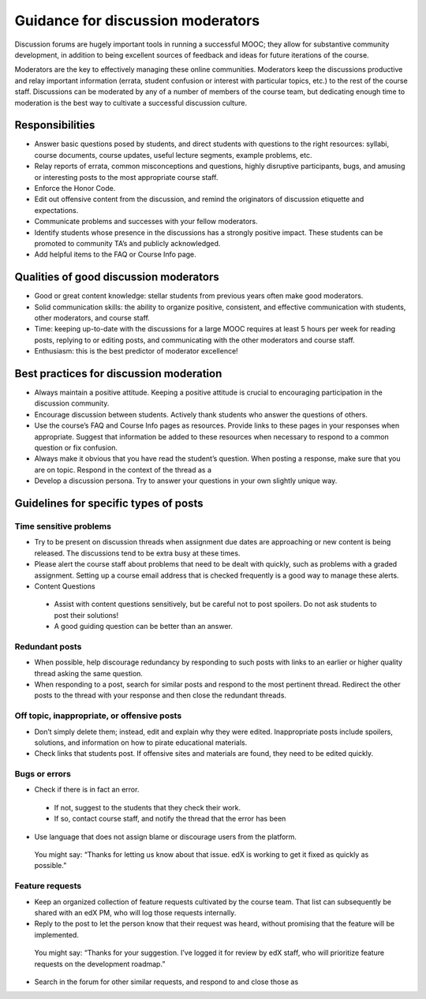 ######################################
Guidance for discussion moderators
######################################

Discussion forums are hugely important tools in running a successful MOOC; they allow for substantive community development, in addition to being excellent sources of feedback and ideas for future iterations of the course. 

Moderators are the key to effectively managing these online communities. Moderators keep the discussions productive and relay important information (errata, student confusion or interest with particular topics, etc.) to the rest of the course staff. Discussions can be moderated by any of a number of members of the course team, but dedicating enough time to moderation is the best way to cultivate a successful discussion culture.

**********************
Responsibilities
**********************

* Answer basic questions posed by students, and direct students with questions to the right resources: syllabi, course documents, course updates, useful lecture segments, example problems, etc. 

* Relay reports of errata, common misconceptions and questions, highly disruptive participants, bugs, and amusing or interesting posts to the most appropriate course staff. 

* Enforce the Honor Code. 

* Edit out offensive content from the discussion, and remind the originators of discussion etiquette and expectations. 

* Communicate problems and successes with your fellow moderators. 

* Identify students whose presence in the discussions has a strongly positive impact. These students can be promoted to community TA’s and publicly acknowledged. 

* Add helpful items to the FAQ or Course Info page. 

***************************************
Qualities of good discussion moderators
***************************************

* Good or great content knowledge: stellar students from previous years often make good moderators. 

* Solid communication skills: the ability to organize positive, consistent, and effective communication with students, other moderators, and course staff. 

* Time: keeping up-to-date with the discussions for a large MOOC requires at least 5 hours per week for reading posts, replying to or editing posts, and communicating with the other moderators and course staff. 

* Enthusiasm: this is the best predictor of moderator excellence! 

******************************************
Best practices for discussion moderation
******************************************

* Always maintain a positive attitude. Keeping a positive attitude is crucial to encouraging participation in the discussion community. 

* Encourage discussion between students. Actively thank students who answer the questions of others. 

* Use the course’s FAQ and Course Info pages as resources. Provide links to these pages in your responses when appropriate. Suggest that information be added to these resources when necessary to respond to a common question or fix confusion. 

* Always make it obvious that you have read the student’s question. When posting a response, make sure that you are on topic. Respond in the context of the thread as a 

* Develop a discussion persona. Try to answer your questions in your own slightly unique way. 

*******************************************
Guidelines for specific types of posts
*******************************************

============================
Time sensitive problems 
============================

* Try to be present on discussion threads when assignment due dates are approaching or new content is being released. The discussions tend to be extra busy at these times. 

* Please alert the course staff about problems that need to be dealt with quickly, such as problems with a graded assignment. Setting up a course email address that is checked frequently is a good way to manage these alerts. 

* Content Questions 

 - Assist with content questions sensitively, but be careful not to post spoilers. Do not ask students to post their solutions!

 - A good guiding question can be better than an answer.

============================
Redundant posts 
============================

* When possible, help discourage redundancy by responding to such posts with links to an earlier or higher quality thread asking the same question. 

* When responding to a post, search for similar posts and respond to the most pertinent thread. Redirect the other posts to the thread with your response and then close the redundant threads. 

========================================================
Off topic, inappropriate, or offensive posts 
========================================================

* Don’t simply delete them; instead, edit and explain why they were edited. Inappropriate posts include spoilers, solutions, and information on how to pirate educational materials. 

* Check links that students post. If offensive sites and materials are found, they need to be edited quickly. 

============================
Bugs or errors 
============================

* Check if there is in fact an error. 

 - If not, suggest to the students that they check their work. 

 - If so, contact course staff, and notify the thread that the error has been 

* Use language that does not assign blame or discourage users from the platform. 

 You might say: “Thanks for letting us know about that issue. edX is working to get it fixed as quickly as possible.” 

============================
Feature requests 
============================

* Keep an organized collection of feature requests cultivated by the course team. That list can subsequently be shared with an edX PM, who will log those requests internally. 

* Reply to the post to let the person know that their request was heard, without promising that the feature will be implemented. 

 You might say: “Thanks for your suggestion. I’ve logged it for review by edX staff, who will prioritize feature requests on the development roadmap.” 

* Search in the forum for other similar requests, and respond to and close those as
